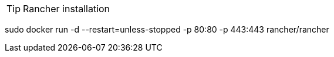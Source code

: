 ifdef::env-github[]
:tip-caption: :bulb:
:note-caption: :information_source:
:important-caption: :heavy_exclamation_mark:
:caution-caption: :fire:
:warning-caption: :warning:
endif::[]

TIP: Rancher installation

sudo docker run -d --restart=unless-stopped -p 80:80 -p 443:443 rancher/rancher
